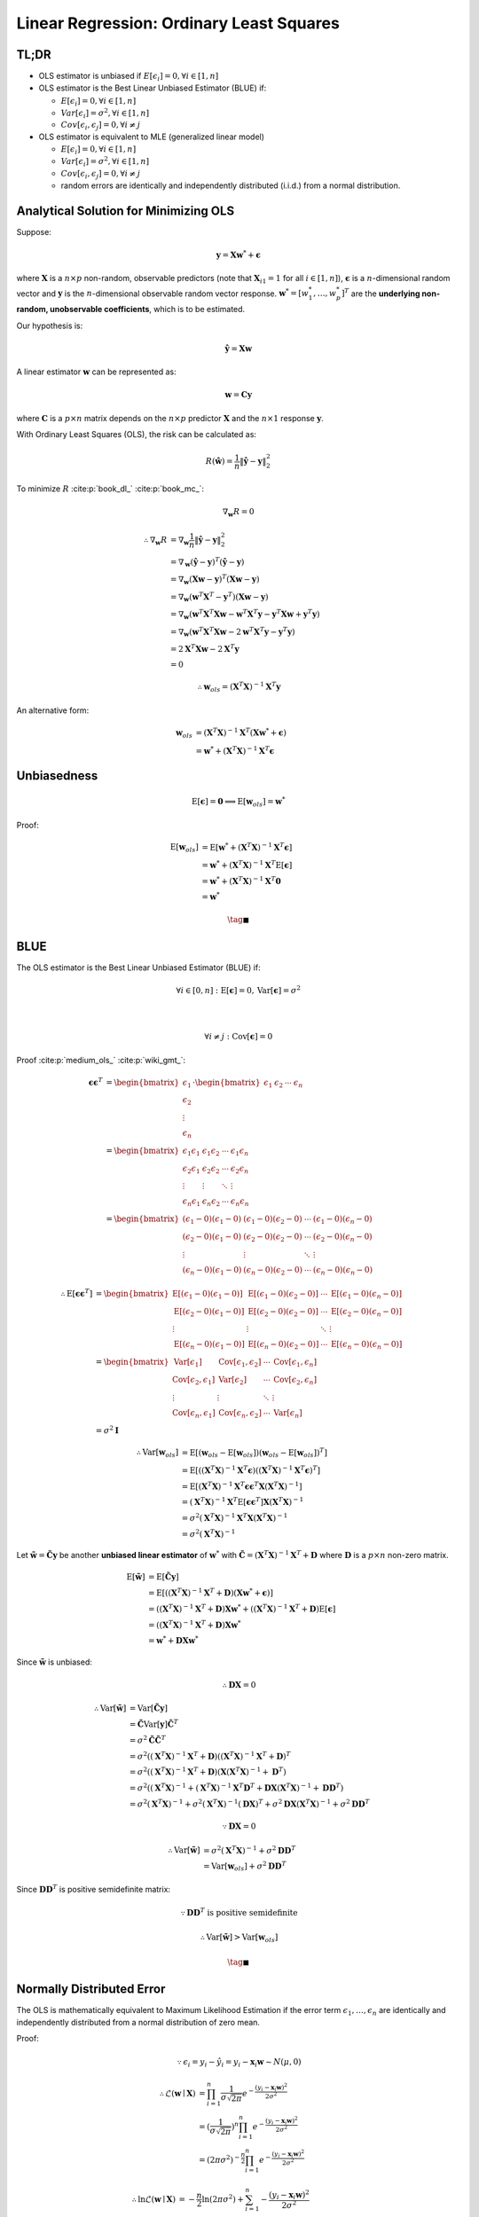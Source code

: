 #########################################
Linear Regression: Ordinary Least Squares
#########################################

.. default-role:: math

TL;DR
=====

- OLS estimator is unbiased if
  `E [\epsilon_i] = 0, \forall i \in \left[ 1, n \right]`

- OLS estimator is the Best Linear Unbiased Estimator (BLUE) if:

  - `E [\epsilon_i] = 0, \forall i \in \left[ 1, n \right]`

  - `Var [\epsilon_i] = \sigma^2, \forall i \in \left[ 1, n \right]`

  - `Cov [\epsilon_i, \epsilon_j] = 0, \forall i \ne j`

- OLS estimator is equivalent to MLE (generalized linear model)

  - `E [\epsilon_i] = 0, \forall i \in \left[ 1, n \right]`

  - `Var [\epsilon_i] = \sigma^2, \forall i \in \left[ 1, n \right]`

  - `Cov [\epsilon_i, \epsilon_j] = 0, \forall i \ne j`

  - random errors are identically and independently distributed (i.i.d.) from a
    normal distribution.

Analytical Solution for Minimizing OLS
======================================

Suppose:

.. math::

   \mathbf{y} = \mathbf{X} \mathbf{w}^* + \mathbf{\epsilon}

where `\mathbf{X}` is a `n \times p` non-random, observable predictors
(note that `\mathbf{X}_{i1} = 1` for all `i \in [1, n]`),
`\mathbf{\epsilon}` is a `n`-dimensional random vector and
`\mathbf{y}` is the `n`-dimensional observable random vector response.
`\mathbf{w}^* = [w_1^*, \ldots, w_p^*]^T` are the **underlying non-random,
unobservable coefficients**, which is to be estimated.

Our hypothesis is:

.. math::

   \hat{\mathbf{y}} = \mathbf{X} \mathbf{w}

A linear estimator `\mathbf{w}` can be represented as:

.. math::

   \mathbf{w} = \mathbf{C} \mathbf{y}

where `\mathbf{C}` is a `p \times n` matrix depends on the `n \times p`
predictor `\mathbf{X}` and the `n \times 1` response `\mathbf{y}`.

With Ordinary Least Squares (OLS), the risk can be calculated as:

.. math::

   R (\hat{\mathbf{w}}) =
   \frac{1}{n} \lVert \hat{\mathbf{y}} - \mathbf{y} \rVert_2^2

To minimize `R` :cite:p:`book_dl_` :cite:p:`book_mc_`:

.. math::

   \nabla_{\mathbf{w}} R = 0

.. math::

   \therefore
   \nabla_{\mathbf{w}} R &=
   \nabla_{\mathbf{w}}
   \frac{1}{n} \lVert \hat{\mathbf{y}} - \mathbf{y} \rVert_2^2
   \\ &=
   \nabla_{\mathbf{w}}
     (\hat{\mathbf{y}} - \mathbf{y})^T
     (\hat{\mathbf{y}} - \mathbf{y})
   \\ &=
   \nabla_{\mathbf{w}}
     (\mathbf{X} \mathbf{w} - \mathbf{y})^T
     (\mathbf{X} \mathbf{w} - \mathbf{y})
   \\ &=
   \nabla_{\mathbf{w}}
     (\mathbf{w}^T \mathbf{X}^T - \mathbf{y}^T)
     (\mathbf{X} \mathbf{w} - \mathbf{y})
   \\ &=
   \nabla_{\mathbf{w}}
     (\mathbf{w}^T \mathbf{X}^T \mathbf{X} \mathbf{w} -
      \mathbf{w}^T \mathbf{X}^T \mathbf{y} -
      \mathbf{y}^T \mathbf{X} \mathbf{w} +
     \mathbf{y}^T \mathbf{y})
   \\ &=
   \nabla_{\mathbf{w}}
     (\mathbf{w}^T \mathbf{X}^T \mathbf{X} \mathbf{w} -
      2 \mathbf{w}^T \mathbf{X}^T \mathbf{y} -
      \mathbf{y}^T \mathbf{y})
   \\ &=
   2 \mathbf{X}^T \mathbf{X} \mathbf{w} - 2 \mathbf{X}^T \mathbf{y}
   \\ &= 0

.. math::

   \therefore
   \mathbf{w}_{ols} = (\mathbf{X}^T \mathbf{X})^{-1} \mathbf{X}^T \mathbf{y}

An alternative form:

.. math::

   \mathbf{w}_{ols} &=
   (\mathbf{X}^T \mathbf{X})^{-1} \mathbf{X}^T
   (\mathbf{X} \mathbf{w}^* + \mathbf{\epsilon})
   \\ &=
   \mathbf{w}^* + (\mathbf{X}^T \mathbf{X})^{-1} \mathbf{X}^T \mathbf{\epsilon}

Unbiasedness
============

.. math::

   \mathrm{E} \left[ \mathbf{\epsilon} \right] = \mathbf{0}
   \implies
   \mathrm{E} \left[ \mathbf{w}_{ols} \right] = \mathbf{w}^*

Proof:

.. math::

   \mathrm{E} \left[
     \mathbf{w}_{ols}
   \right] &=
   \mathrm{E} \left[
     \mathbf{w}^* +
     (\mathbf{X}^T \mathbf{X})^{-1} \mathbf{X}^T \mathbf{\epsilon}
   \right]
   \\ &=
   \mathbf{w}^* +
   (\mathbf{X}^T \mathbf{X})^{-1} \mathbf{X}^T
   \mathrm{E} \left[ \mathbf{\epsilon} \right]
   \\ &=
   \mathbf{w}^* +
   (\mathbf{X}^T \mathbf{X})^{-1} \mathbf{X}^T \mathbf{0}
   \\ &=
   \mathbf{w}^*

.. math::

   \tag*{$\blacksquare$}

BLUE
====

The OLS estimator is the Best Linear Unbiased Estimator (BLUE) if:

.. math::

   \forall i \in \left[ 0, n \right] &:
   \mathrm{E} \left[ \mathbf{\epsilon} \right] = 0,
   \mathrm{Var} \left[ \mathbf{\epsilon} \right] = \sigma^2

   \\

   \forall i \ne j &:
   \mathrm{Cov} \left[ \mathbf{\epsilon} \right] = 0

Proof :cite:p:`medium_ols_` :cite:p:`wiki_gmt_`:

.. math::

   \mathbf{\epsilon} \mathbf{\epsilon}^T &=
   \begin{bmatrix}
     \epsilon_1 \\ \epsilon_2 \\ \vdots \\ \epsilon_n
   \end{bmatrix}
   \cdot
   \begin{bmatrix}
     \epsilon_1 & \epsilon_2 & \cdots & \epsilon_n
   \end{bmatrix}
   \\ &=
   \begin{bmatrix}
     \epsilon_1 \epsilon_1 & \epsilon_1 \epsilon_2 & \cdots &
       \epsilon_1 \epsilon_n
     \\
     \epsilon_2 \epsilon_1 & \epsilon_2 \epsilon_2 & \cdots &
       \epsilon_2 \epsilon_n
     \\
     \vdots & \vdots & \ddots & \vdots
     \\
     \epsilon_n \epsilon_1 & \epsilon_n \epsilon_2 & \cdots &
       \epsilon_n \epsilon_n
   \end{bmatrix}
   \\ &=
   \begin{bmatrix}
     (\epsilon_1 - 0) (\epsilon_1 - 0) & (\epsilon_1 - 0) (\epsilon_2 - 0)
       & \cdots & (\epsilon_1 - 0) (\epsilon_n - 0)
     \\
     (\epsilon_2 - 0) (\epsilon_1 - 0) & (\epsilon_2 - 0) (\epsilon_2 - 0)
       & \cdots & (\epsilon_2 - 0) (\epsilon_n - 0)
     \\
     \vdots & \vdots & \ddots & \vdots
     \\
     (\epsilon_n - 0) (\epsilon_1 - 0) & (\epsilon_n - 0) (\epsilon_2 - 0)
       & \cdots & (\epsilon_n - 0) (\epsilon_n - 0)
   \end{bmatrix}

.. math::

   \therefore
   \mathrm{E} \left[
     \mathbf{\epsilon} \mathbf{\epsilon}^T
   \right] &=
   \begin{bmatrix}
     \mathrm{E} \left[
       (\epsilon_1 - 0) (\epsilon_1 - 0)
     \right] &
     \mathrm{E} \left[
       (\epsilon_1 - 0) (\epsilon_2 - 0)
     \right] &
     \cdots &
     \mathrm{E} \left[
       (\epsilon_1 - 0) (\epsilon_n - 0)
     \right]
     \\
     \mathrm{E} \left[
       (\epsilon_2 - 0) (\epsilon_1 - 0)
     \right] &
     \mathrm{E} \left[
       (\epsilon_2 - 0) (\epsilon_2 - 0)
     \right] &
     \cdots &
     \mathrm{E} \left[
       (\epsilon_2 - 0) (\epsilon_n - 0)
     \right]
     \\
     \vdots & \vdots & \ddots & \vdots
     \\
     \mathrm{E} \left[
       (\epsilon_n - 0) (\epsilon_1 - 0)
     \right] &
     \mathrm{E} \left[
       (\epsilon_n - 0) (\epsilon_2 - 0)
     \right] &
     \cdots &
     \mathrm{E} \left[
       (\epsilon_n - 0) (\epsilon_n - 0)
     \right]
   \end{bmatrix}
   \\ &=
   \begin{bmatrix}
     \mathrm{Var} \left[ \epsilon_1 \right] &
     \mathrm{Cov} \left[ \epsilon_1, \epsilon_2 \right] &
     \cdots &
     \mathrm{Cov} \left[ \epsilon_1, \epsilon_n \right]
     \\
     \mathrm{Cov} \left[ \epsilon_2, \epsilon_1 \right] &
     \mathrm{Var} \left[ \epsilon_2 \right] &
     \cdots &
     \mathrm{Cov} \left[ \epsilon_2, \epsilon_n \right]
     \\
     \vdots & \vdots & \ddots & \vdots
     \\
     \mathrm{Cov} \left[ \epsilon_n, \epsilon_1 \right] &
     \mathrm{Cov} \left[ \epsilon_n, \epsilon_2 \right] &
     \cdots &
     \mathrm{Var} \left[ \epsilon_n \right]
   \end{bmatrix}
   \\ &=
   \sigma^2 \mathbf{I}

.. math::

   \therefore
   \mathrm{Var} \left[ \mathbf{w}_{ols} \right] &=
   \mathrm{E} \left[
     (\mathbf{w}_{ols} - \mathrm{E} \left[
       \mathbf{w}_{ols}
     \right])
     (\mathbf{w}_{ols} - \mathrm{E} \left[
       \mathbf{w}_{ols}
     \right])^T
   \right]
   \\ &=
   \mathrm{E} \left[
     ((\mathbf{X}^T \mathbf{X})^{-1} \mathbf{X}^T \mathbf{\epsilon})
     ((\mathbf{X}^T \mathbf{X})^{-1} \mathbf{X}^T \mathbf{\epsilon})^T
   \right]
   \\ &=
   \mathrm{E} \left[
     (\mathbf{X}^T \mathbf{X})^{-1} \mathbf{X}^T \mathbf{\epsilon}
     \mathbf{\epsilon}^T \mathbf{X} (\mathbf{X}^T \mathbf{X})^{-1}
   \right]
   \\ &=
     (\mathbf{X}^T \mathbf{X})^{-1} \mathbf{X}^T
     \mathrm{E} \left[
       \mathbf{\epsilon} \mathbf{\epsilon}^T
     \right]
     \mathbf{X} (\mathbf{X}^T \mathbf{X})^{-1}
   \\ &=
     \sigma^2 (\mathbf{X}^T \mathbf{X})^{-1}
     \mathbf{X}^T \mathbf{X} (\mathbf{X}^T \mathbf{X})^{-1}
   \\ &=
     \sigma^2 (\mathbf{X}^T \mathbf{X})^{-1}

Let `\tilde{\mathbf{w}} = \tilde{\mathbf{C}} \mathbf{y}` be another **unbiased
linear estimator** of `\mathbf{w}^*` with
`\tilde{\mathbf{C}} = (\mathbf{X}^T \mathbf{X})^{-1} \mathbf{X}^T + \mathbf{D}`
where `\mathbf{D}` is a `p \times n` non-zero matrix.

.. math::

   \mathrm{E} \left[ \tilde{\mathbf{w}} \right] &=
   \mathrm{E} \left[ \tilde{\mathbf{C}} \mathbf{y} \right]
   \\ &=
   \mathrm{E} \left[
     ((\mathbf{X}^T \mathbf{X})^{-1} \mathbf{X}^T + \mathbf{D})
     (\mathbf{X} \mathbf{w}^* + \mathbf{\epsilon})
   \right]
   \\ &=
   ((\mathbf{X}^T \mathbf{X})^{-1} \mathbf{X}^T + \mathbf{D})
   \mathbf{X} \mathbf{w}^* +
   ((\mathbf{X}^T \mathbf{X})^{-1} \mathbf{X}^T + \mathbf{D})
   \mathrm{E} \left[ \mathbf{\epsilon} \right]
   \\ &=
   ((\mathbf{X}^T \mathbf{X})^{-1} \mathbf{X}^T + \mathbf{D})
   \mathbf{X} \mathbf{w}^*
   \\ &=
   \mathbf{w}^* + \mathbf{D} \mathbf{X} \mathbf{w}^*

Since `\tilde{\mathbf{w}}` is unbiased:

.. math::

   \therefore
   \mathbf{D} \mathbf{X} = 0

.. math::

   \therefore
   \mathrm{Var} \left[
     \tilde{\mathbf{w}}
   \right] &=
   \mathrm{Var} \left[
     \tilde{\mathbf{C}} \mathbf{y}
   \right]
   \\ &=
   \tilde{\mathbf{C}} \mathrm{Var} \left[ \mathbf{y} \right]
   \tilde{\mathbf{C}}^T
   \\ &=
   \sigma^2 \tilde{\mathbf{C}} \tilde{\mathbf{C}}^T
   \\ &=
   \sigma^2
   ((\mathbf{X}^T \mathbf{X})^{-1} \mathbf{X}^T + \mathbf{D})
   ((\mathbf{X}^T \mathbf{X})^{-1} \mathbf{X}^T + \mathbf{D})^T
   \\ &=
   \sigma^2
   ((\mathbf{X}^T \mathbf{X})^{-1} \mathbf{X}^T + \mathbf{D})
   (\mathbf{X} (\mathbf{X}^T \mathbf{X})^{-1} + \mathbf{D}^T)
   \\ &=
   \sigma^2
   ((\mathbf{X}^T \mathbf{X})^{-1} +
    (\mathbf{X}^T \mathbf{X})^{-1} \mathbf{X}^T \mathbf{D}^T +
    \mathbf{D} \mathbf{X} (\mathbf{X}^T \mathbf{X})^{-1} +
    \mathbf{D} \mathbf{D}^T)
   \\ &=
   \sigma^2 (\mathbf{X}^T \mathbf{X})^{-1} +
   \sigma^2 (\mathbf{X}^T \mathbf{X})^{-1} (\mathbf{D} \mathbf{X})^T +
   \sigma^2 \mathbf{D} \mathbf{X} (\mathbf{X}^T \mathbf{X})^{-1} +
   \sigma^2 \mathbf{D} \mathbf{D}^T

.. math::

   \because
   \mathbf{D} \mathbf{X} = 0

.. math::

   \therefore
   \mathrm{Var} \left[
     \tilde{\mathbf{w}}
   \right] &=
   \sigma^2 (\mathbf{X}^T \mathbf{X})^{-1} +
   \sigma^2 \mathbf{D} \mathbf{D}^T
   \\ &=
   \mathrm{Var} \left[ \mathbf{w}_{ols} \right] +
   \sigma^2 \mathbf{D} \mathbf{D}^T

Since `\mathbf{D} \mathbf{D}^T` is positive semidefinite matrix:

.. math::

   \because
   \mathbf{D} \mathbf{D}^T \text{ is positive semidefinite}

.. math::

   \therefore
   \mathrm{Var} \left[ \tilde{\mathbf{w}} \right] >
   \mathrm{Var} \left[ \mathbf{w}_{ols} \right]

.. math::

   \tag*{$\blacksquare$}

Normally Distributed Error
==========================

The OLS is mathematically equivalent to Maximum Likelihood Estimation
if the error term `\epsilon_1, \ldots, \epsilon_n` are identically and
independently distributed from a normal distribution of zero mean.

Proof:

.. math::

   \because
   \epsilon_i =
   y_i - \hat{y}_i =
   y_i - \mathbf{x}_i \mathbf{w}
   \sim
   N(\mu, 0)

.. math::

   \therefore
   \mathcal{L} (\mathbf{w} \mid \mathbf{X}) &=
   \prod_{i=1}^{n} \frac{1}{\sigma \sqrt{2 \pi}}
   e^{-\frac{(y_i - \mathbf{x}_i \mathbf{w})^2}{2 \sigma^2}}
   \\ &=
   (\frac{1}{\sigma \sqrt{2 \pi}})^n
   \prod_{i=1}^{n} 
   e^{-\frac{(y_i - \mathbf{x}_i \mathbf{w})^2}{2 \sigma^2}}
   \\ &=
   (2 \pi \sigma^2)^{-\frac{n}{2}}
   \prod_{i=1}^{n} 
   e^{-\frac{(y_i - \mathbf{x}_i \mathbf{w})^2}{2 \sigma^2}}

.. math::

   \therefore
   \ln \mathcal{L} (\mathbf{w} \mid \mathbf{X}) &=
   -\frac{n}{2} \ln (2 \pi \sigma^2) +
   \sum_{i=1}^n
   -\frac{(y_i - \mathbf{x}_i \mathbf{w})^2}{2 \sigma^2}
   \\ &=
   -\frac{n}{2} \ln (2 \pi \sigma^2) - \frac{1}{2 \sigma^2}
   \sum_{i=1}^n
   (y_i - \mathbf{x}_i \mathbf{w})^2
   \\ &=
   -\frac{n}{2} \ln (2 \pi \sigma^2) - \frac{1}{2 \sigma^2}
   (\mathbf{y} - \mathbf{X} \mathbf{w})^T (\mathbf{y} - \mathbf{X} \mathbf{w})

To minimize `\ln \mathcal{L}`:

.. math::

   \nabla_{\mathbf{w}} \ln \mathcal{L} (\mathbf{w} \mid \mathbf{X}) = 0
   \\
   \implies
   (\mathbf{y} - \mathbf{X} \mathbf{w})^T
   (\mathbf{y} - \mathbf{X} \mathbf{w}) = 0

.. math::

   \therefore
   \mathbf{w}_{mle} =
   (\mathbf{X}^T \mathbf{X})^{-1} \mathbf{X}^T \mathbf{y} =
   \mathbf{w}_{ols}

.. math::

   \tag*{$\blacksquare$}


Reference
=========

.. bibliography::
   :style: plain
   :cited:

Back to :doc:`index`.

.. disqus::
